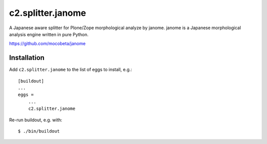 c2.splitter.janome
====================

A Japanese aware splitter for Plone/Zope morphological analyze by janome.
janome is a Japanese morphological analysis engine written in pure Python.

https://github.com/mocobeta/janome


Installation
--------------------

Add ``c2.splitter.janome`` to the list of eggs to install, e.g.::

   [buildout]
   ...
   eggs =
       ...
       c2.splitter.janome

Re-run buildout, e.g. with::

   $ ./bin/buildout

